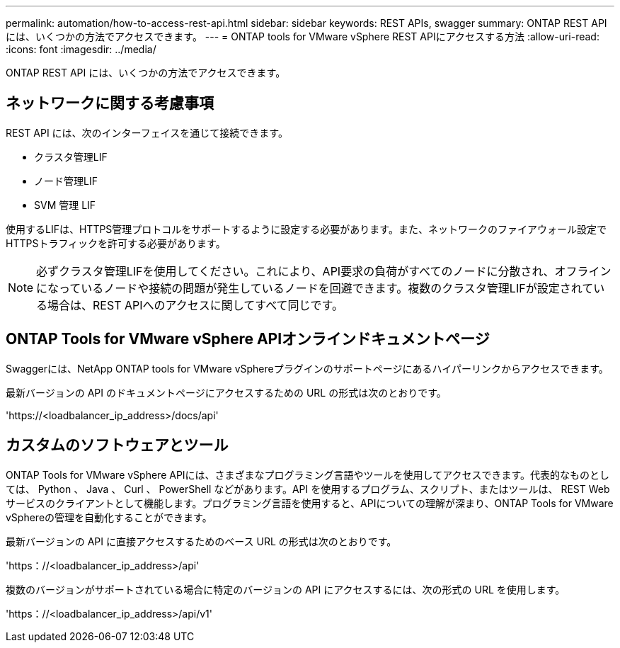 ---
permalink: automation/how-to-access-rest-api.html 
sidebar: sidebar 
keywords: REST APIs, swagger 
summary: ONTAP REST API には、いくつかの方法でアクセスできます。 
---
= ONTAP tools for VMware vSphere REST APIにアクセスする方法
:allow-uri-read: 
:icons: font
:imagesdir: ../media/


[role="lead"]
ONTAP REST API には、いくつかの方法でアクセスできます。



== ネットワークに関する考慮事項

REST API には、次のインターフェイスを通じて接続できます。

* クラスタ管理LIF
* ノード管理LIF
* SVM 管理 LIF


使用するLIFは、HTTPS管理プロトコルをサポートするように設定する必要があります。また、ネットワークのファイアウォール設定でHTTPSトラフィックを許可する必要があります。


NOTE: 必ずクラスタ管理LIFを使用してください。これにより、API要求の負荷がすべてのノードに分散され、オフラインになっているノードや接続の問題が発生しているノードを回避できます。複数のクラスタ管理LIFが設定されている場合は、REST APIへのアクセスに関してすべて同じです。



== ONTAP Tools for VMware vSphere APIオンラインドキュメントページ

Swaggerには、NetApp ONTAP tools for VMware vSphereプラグインのサポートページにあるハイパーリンクからアクセスできます。

最新バージョンの API のドキュメントページにアクセスするための URL の形式は次のとおりです。

'https://<loadbalancer_ip_address>/docs/api'



== カスタムのソフトウェアとツール

ONTAP Tools for VMware vSphere APIには、さまざまなプログラミング言語やツールを使用してアクセスできます。代表的なものとしては、 Python 、 Java 、 Curl 、 PowerShell などがあります。API を使用するプログラム、スクリプト、またはツールは、 REST Web サービスのクライアントとして機能します。プログラミング言語を使用すると、APIについての理解が深まり、ONTAP Tools for VMware vSphereの管理を自動化することができます。

最新バージョンの API に直接アクセスするためのベース URL の形式は次のとおりです。

'https：//<loadbalancer_ip_address>/api'

複数のバージョンがサポートされている場合に特定のバージョンの API にアクセスするには、次の形式の URL を使用します。

'https：//<loadbalancer_ip_address>/api/v1'
